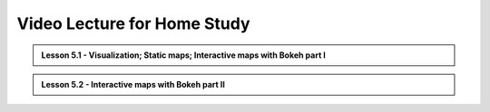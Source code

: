 Video Lecture for Home Study
============================

.. admonition:: Lesson 5.1 - Visualization; Static maps; Interactive maps with Bokeh part I

    .. raw:: html

        <iframe width="560" height="315" src="https://www.youtube.com/embed/0DB3hdL42qY?start=1" frameborder="0" allowfullscreen></iframe>
        <p>Henrikki Tenkanen, University of Helsinki <a href="https://www.youtube.com/channel/UCGrJqJjVHGDV5l0XijSAN1Q/playlists">@ AutoGIS channel on Youtube</a>.</p>


.. admonition:: Lesson 5.2 - Interactive maps with Bokeh part II

    .. raw:: html

        <iframe width="560" height="315" src="https://www.youtube.com/embed/rXWqMkHrSyo?start=1" frameborder="0" allowfullscreen></iframe>
        <p>Henrikki Tenkanen, University of Helsinki <a href="https://www.youtube.com/channel/UCGrJqJjVHGDV5l0XijSAN1Q/playlists">@ AutoGIS channel on Youtube</a>.</p>
